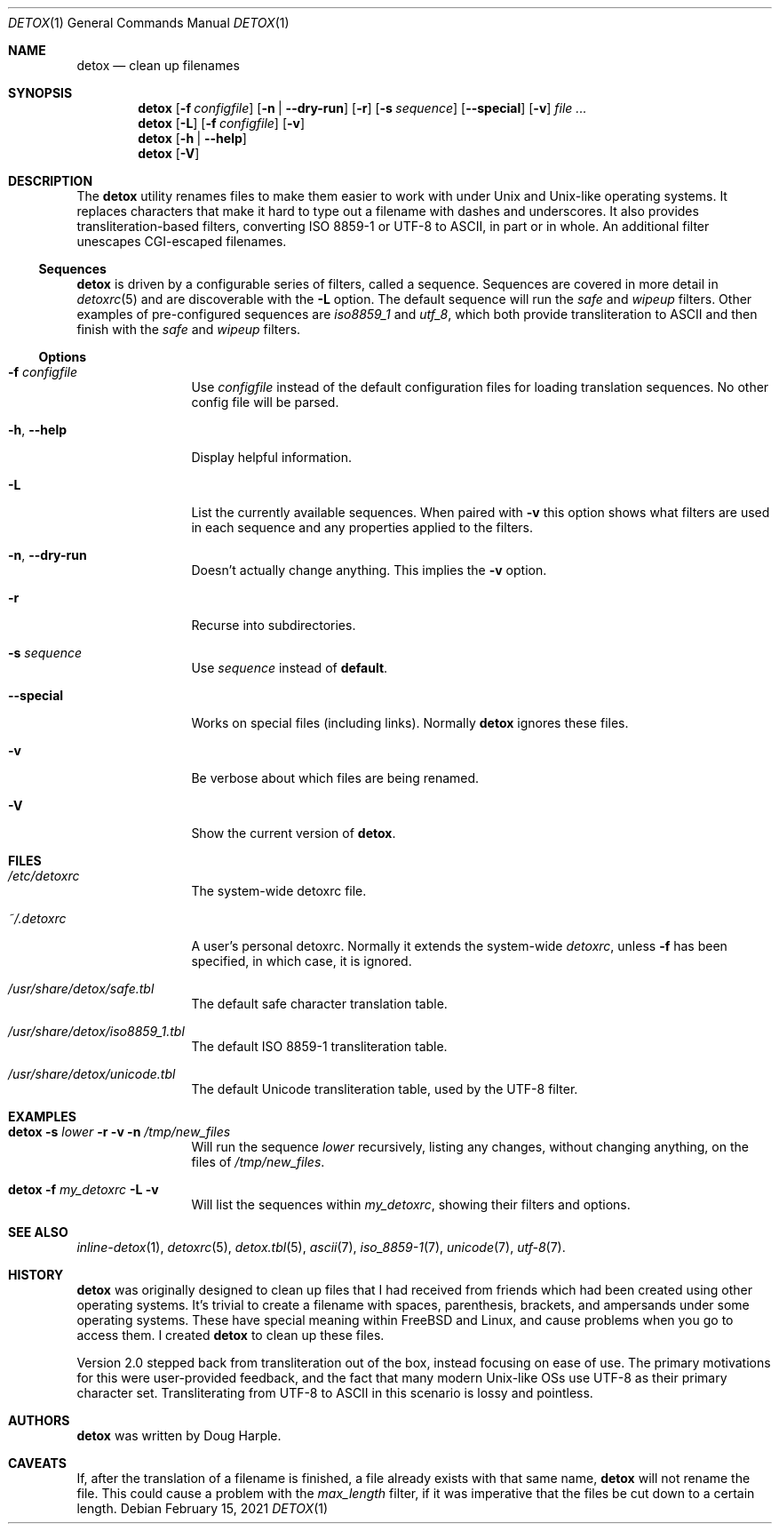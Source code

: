 .\"
.\" This file is part of the Detox package.
.\"
.\" Copyright (c) Doug Harple <detox.dharple@gmail.com>
.\"
.\" For the full copyright and license information, please view the LICENSE
.\" file that was distributed with this source code.
.\"
.Dd February 15, 2021
.Dt DETOX 1
.Os
.Sh NAME
.Nm detox
.Nd clean up filenames
.Sh SYNOPSIS
.Nm
.Op Fl f Pa configfile
.Op Fl n | -dry-run
.Op Fl r
.Op Fl s Ar sequence
.Op Fl -special
.Op Fl v
.Ar
.Nm
.Op Fl L
.Op Fl f Pa configfile
.Op Fl v
.Nm
.Op Fl h | -help
.Nm
.Op Fl V
.Sh DESCRIPTION
The
.Nm
utility renames files to make them easier to work with under Unix and Unix-like
operating systems.  It replaces characters that make it hard to type out a
filename with dashes and underscores.  It also provides transliteration-based
filters, converting ISO 8859-1 or UTF-8 to ASCII, in part or in whole.  An
additional filter unescapes CGI-escaped filenames.
.Ss Sequences
.Nm
is driven by a configurable series of filters, called a sequence.
Sequences are covered in more detail in
.Xr detoxrc 5
and are discoverable with the
.Fl L
option.  The default sequence will run the
.Ar safe
and
.Ar wipeup
filters.  Other examples of pre-configured sequences are
.Ar iso8859_1
and
.Ar utf_8 ,
which both provide transliteration to ASCII and then finish with the
.Ar safe
and
.Ar wipeup
filters.
.Ss Options
.Bl -tag -width Fl
.It Fl f Ar configfile
Use
.Ar configfile
instead of the default configuration files for loading translation
sequences.  No other config file will be parsed.
.It Fl h , -help
Display helpful information.
.It Fl L
List the currently available sequences.  When paired with
.Fl v
this option shows what filters are used in each sequence and any
properties applied to the filters.
.It Fl n , -dry-run
Doesn't actually change anything.  This implies the
.Fl v
option.
.It Fl r
Recurse into subdirectories.
.It Fl s Ar sequence
Use
.Ar sequence
instead of
.Cm default .
.It Fl -special
Works on special files (including links).  Normally
.Nm
ignores these files.
.It Fl v
Be verbose about which files are being renamed.
.It Fl V
Show the current version of
.Nm .
.El
.Sh FILES
.Bl -tag -width Fl
.It Pa /etc/detoxrc
The system-wide detoxrc file.
.It Pa ~/.detoxrc
A user's personal detoxrc.  Normally it extends the system-wide
.Pa detoxrc ,
unless
.Fl f
has been specified, in which case, it is ignored.
.It Pa /usr/share/detox/safe.tbl
The default safe character translation table.
.It Pa /usr/share/detox/iso8859_1.tbl
The default ISO 8859-1 transliteration table.
.It Pa /usr/share/detox/unicode.tbl
The default Unicode transliteration table, used by the UTF-8 filter.
.El
.Sh EXAMPLES
.Bl -tag -width Fl
.It Nm Fl s Ar lower Fl r Fl v Fl n Pa /tmp/new_files
Will run the sequence
.Ar lower
recursively, listing any changes, without changing anything, on the
files of
.Pa /tmp/new_files .
.It Nm Fl f Pa my_detoxrc Fl L Fl v
Will list the sequences within
.Pa my_detoxrc ,
showing their filters and options.
.El
.Sh SEE ALSO
.Xr inline-detox 1 ,
.Xr detoxrc 5 ,
.Xr detox.tbl 5 ,
.Xr ascii 7 ,
.Xr iso_8859-1 7 ,
.Xr unicode 7 ,
.Xr utf-8 7 .
.Sh HISTORY
.Nm
was originally designed to clean up files that I had received from
friends which had been created using other operating systems.  It's
trivial to create a filename with spaces, parenthesis, brackets, and
ampersands under some operating systems.  These have special meaning
within FreeBSD and Linux, and cause problems when you go to access
them.  I created
.Nm
to clean up these files.
.Pp
Version 2.0 stepped back from transliteration out of the box, instead focusing
on ease of use.  The primary motivations for this were user-provided feedback,
and the fact that many modern Unix-like OSs use UTF-8 as their primary
character set.  Transliterating from UTF-8 to ASCII in this scenario is lossy
and pointless.
.Sh AUTHORS
.Nm
was written by
.An Doug Harple .
.Sh CAVEATS
If, after the translation of a filename is finished, a file already exists with
that same name,
.Nm
will not rename the file.  This could cause a problem with the
.Ar max_length
filter, if it was imperative that the files be cut down to a certain length.
